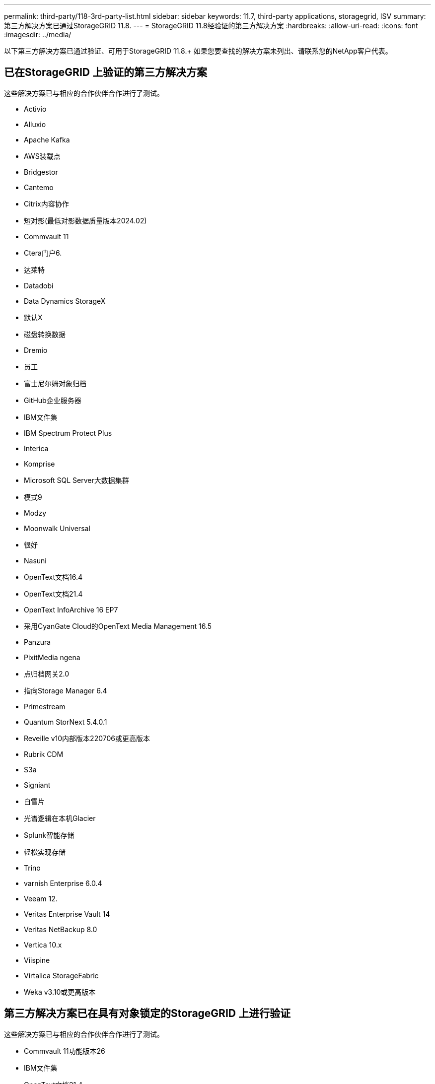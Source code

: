 ---
permalink: third-party/118-3rd-party-list.html 
sidebar: sidebar 
keywords: 11.7, third-party applications, storagegrid, ISV 
summary: 第三方解决方案已通过StorageGRID 11.8. 
---
= StorageGRID 11.8经验证的第三方解决方案
:hardbreaks:
:allow-uri-read: 
:icons: font
:imagesdir: ../media/


[role="lead"]
以下第三方解决方案已通过验证、可用于StorageGRID 11.8.+
如果您要查找的解决方案未列出、请联系您的NetApp客户代表。



== 已在StorageGRID 上验证的第三方解决方案

这些解决方案已与相应的合作伙伴合作进行了测试。

* Activio
* Alluxio
* Apache Kafka
* AWS装载点
* Bridgestor
* Cantemo
* Citrix内容协作
* 短对影(最低对影数据质量版本2024.02)
* Commvault 11
* Ctera门户6.
* 达莱特
* Datadobi
* Data Dynamics StorageX
* 默认X
* 磁盘转换数据
* Dremio
* 员工
* 富士尼尔姆对象归档
* GitHub企业服务器
* IBM文件集
* IBM Spectrum Protect Plus
* Interica
* Komprise
* Microsoft SQL Server大数据集群
* 模式9
* Modzy
* Moonwalk Universal
* 很好
* Nasuni
* OpenText文档16.4
* OpenText文档21.4
* OpenText InfoArchive 16 EP7
* 采用CyanGate Cloud的OpenText Media Management 16.5
* Panzura
* PixitMedia ngena
* 点归档网关2.0
* 指向Storage Manager 6.4
* Primestream
* Quantum StorNext 5.4.0.1
* Reveille v10内部版本220706或更高版本
* Rubrik CDM
* S3a
* Signiant
* 白雪片
* 光谱逻辑在本机Glacier
* Splunk智能存储
* 轻松实现存储
* Trino
* varnish Enterprise 6.0.4
* Veeam 12.
* Veritas Enterprise Vault 14
* Veritas NetBackup 8.0
* Vertica 10.x
* Viispine
* Virtalica StorageFabric
* Weka v3.10或更高版本




== 第三方解决方案已在具有对象锁定的StorageGRID 上进行验证

这些解决方案已与相应的合作伙伴合作进行了测试。

* Commvault 11功能版本26
* IBM文件集
* OpenText文档21.4
* Veeam 12.
* Veritas Enterprise Vault 14.2.2
* Veritas NetBackup 10.1.1及更高版本




== StorageGRID支持的第三方解决方案

这些解决方案已经过测试。

* 存档软件
* 轴通讯
* Congruity360
* 数据框架
* EcoDigital DIIVA平台
* Encoding.com
* 富士尼尔姆对象归档
* GE Centricity企业档案库
* Gitlab
* Hyland Acuo
* IBM Aspera
* 里程碑系统
* OnSSI
* 前移发动机
* SilverTrak
* SoftNAS
* QStar
* Velasea




== StorageGRID支持密钥管理器

这些解决方案已经过测试。

* Entrust KeyControl 10.2
* Hashitorp Vault 1.15.0.
* 《Terles CipherTrust Manager 2.0》
* 《Terles CipherTrust Manager 2.1》
* 《Terles CipherTrust Manager 2.2》
* Terles CipherTrust Manager 2.3
* Terles CipherTrust Manager 2.4
* Terles CipherTrust Manager 2.8
* Terles CipherTrust Manager 2.9
* Terles CipherTrust Manager 2.10
* 《Terles CipherTrust Manager 2.11》
* Terles CipherTrust Manager 2.12
* Terles CipherTrust Manager 2.13
* Terles CipherTrust Manager 2.14

